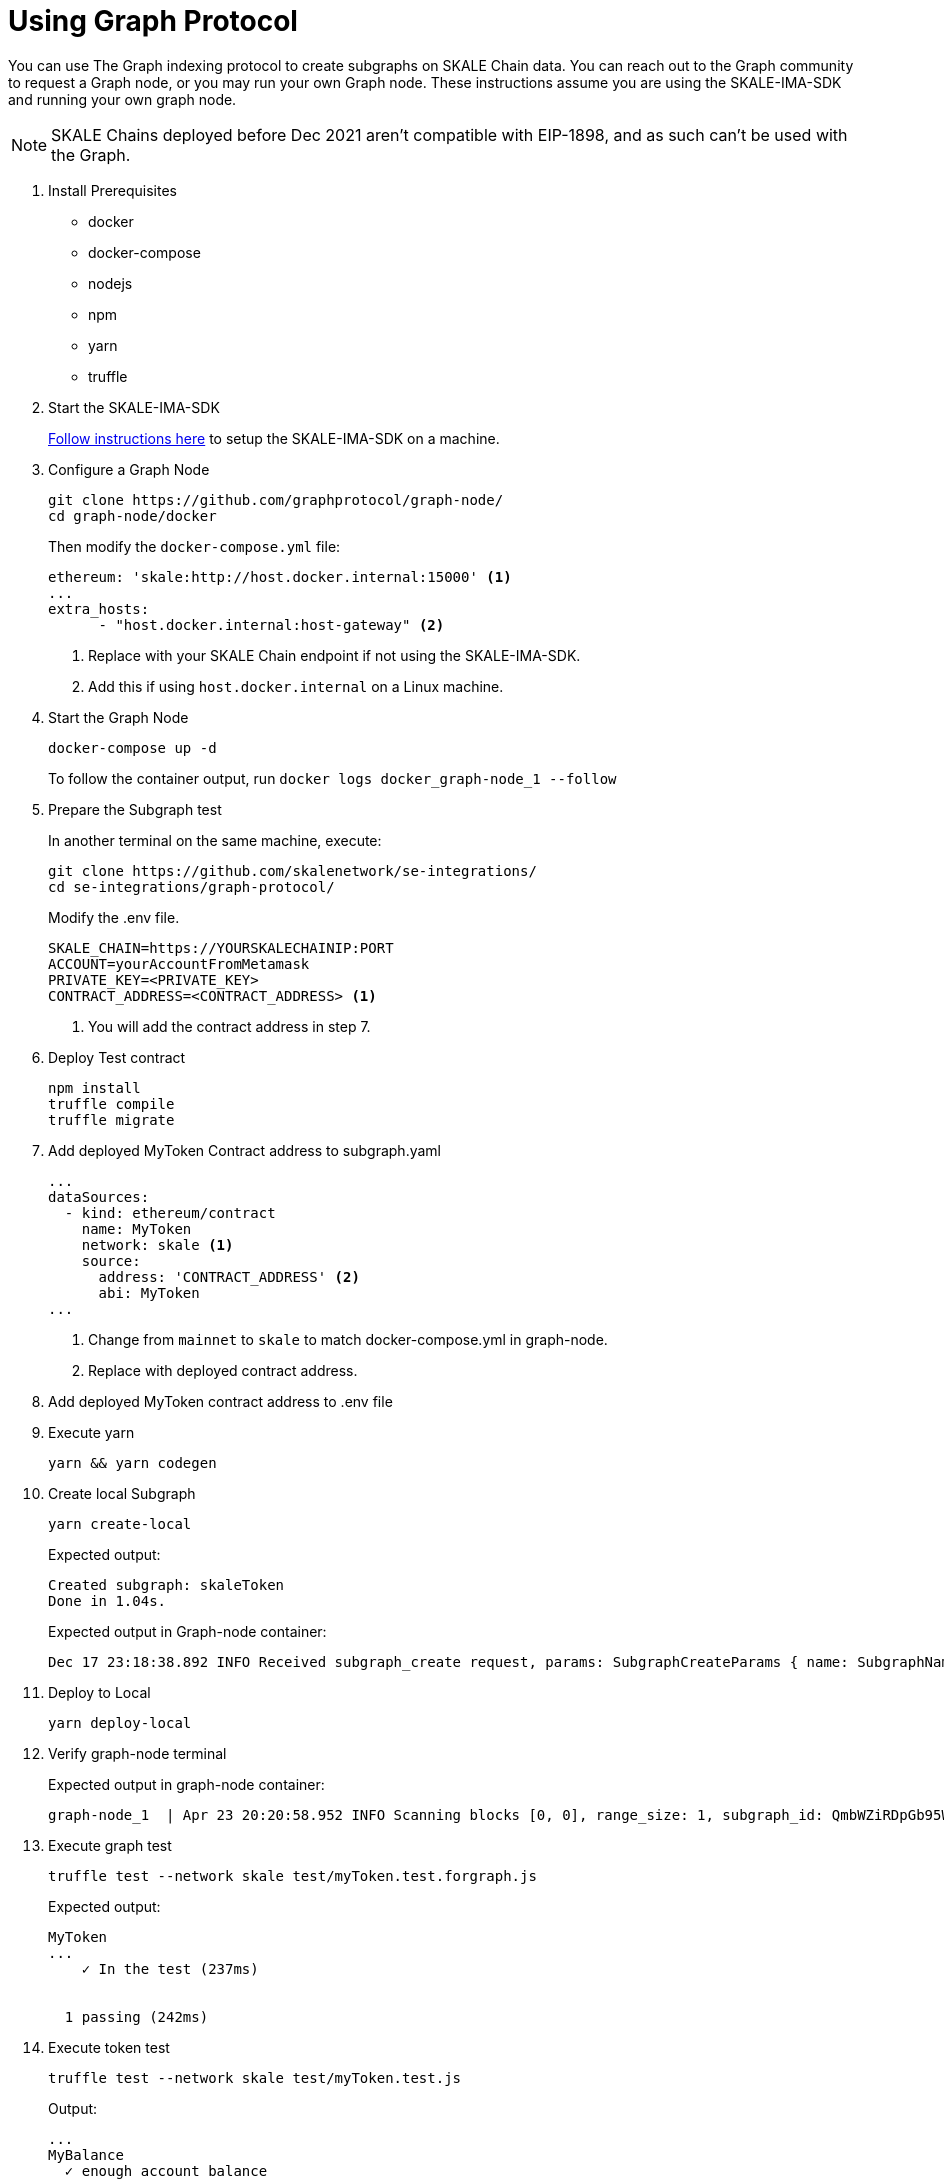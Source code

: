 = Using Graph Protocol

You can use The Graph indexing protocol to create subgraphs on SKALE Chain data. You can reach out to the Graph community to request a Graph node, or you may run your own Graph node. These instructions assume you are using the SKALE-IMA-SDK and running your own graph node.

[NOTE]
SKALE Chains deployed before Dec 2021 aren't compatible with EIP-1898, and as such can't be used with the Graph.

. Install Prerequisites
+
* docker
* docker-compose
* nodejs
* npm
* yarn
* truffle

. Start the SKALE-IMA-SDK
+
xref:ima-sdk.adoc[Follow instructions here] to setup the SKALE-IMA-SDK on a machine.

. Configure a Graph Node
+
```shell
git clone https://github.com/graphprotocol/graph-node/
cd graph-node/docker
```
+
Then modify the `docker-compose.yml` file:
+
```yml
ethereum: 'skale:http://host.docker.internal:15000' <1>
...
extra_hosts:
      - "host.docker.internal:host-gateway" <2>
```
<1> Replace with your SKALE Chain endpoint if not using the SKALE-IMA-SDK.
<2> Add this if using `host.docker.internal` on a Linux machine.

. Start the Graph Node
+
```shell
docker-compose up -d 
```
+
To follow the container output, run `docker logs docker_graph-node_1 --follow`

. Prepare the Subgraph test
+
In another terminal on the same machine, execute:
+
```shell
git clone https://github.com/skalenetwork/se-integrations/
cd se-integrations/graph-protocol/
```
+
Modify the .env file. 
+
```yml
SKALE_CHAIN=https://YOURSKALECHAINIP:PORT
ACCOUNT=yourAccountFromMetamask
PRIVATE_KEY=<PRIVATE_KEY>
CONTRACT_ADDRESS=<CONTRACT_ADDRESS> <1>
```
<1> You will add the contract address in step 7.

. Deploy Test contract
+
```shell
npm install
truffle compile
truffle migrate
```

. Add deployed MyToken Contract address to subgraph.yaml
+
[source, yaml]
----
...
dataSources:
  - kind: ethereum/contract
    name: MyToken
    network: skale <1>
    source:
      address: 'CONTRACT_ADDRESS' <2>
      abi: MyToken
...
----
<1> Change from `mainnet` to `skale` to match docker-compose.yml in graph-node.
<2> Replace with deployed contract address.

. Add deployed MyToken contract address to .env file

. Execute yarn
+
```shell
yarn && yarn codegen
```

. Create local Subgraph
+
```shell
yarn create-local
```
Expected output:
+
```
Created subgraph: skaleToken
Done in 1.04s.
```
+
Expected output in Graph-node container:
+
```shell
Dec 17 23:18:38.892 INFO Received subgraph_create request, params: SubgraphCreateParams { name: SubgraphName("skaleToken") }, component: JsonRpcServer
```

. Deploy to Local
+
```shell
yarn deploy-local
```

. Verify graph-node terminal
+
Expected output in graph-node container:
+
```shell
graph-node_1  | Apr 23 20:20:58.952 INFO Scanning blocks [0, 0], range_size: 1, subgraph_id: QmbWZiRDpGb95WkA1QH8UM3wsUMZeBmr6ZW2UJaMtGZADB, component: SubgraphInstanceManager > BlockStream
```

. Execute graph test
+
```shell
truffle test --network skale test/myToken.test.forgraph.js
```
+
Expected output:
+
```shell
MyToken
...
    ✓ In the test (237ms)


  1 passing (242ms)
```

. Execute token test
+
```shell
truffle test --network skale test/myToken.test.js
```
+
Output:
+
```shell
...
MyBalance
  ✓ enough account balance

MyToken
  ✓ deploys a contract
  ✓ has a default token value (1042ms)
  ✓ can update token value (1042ms)


4 passing (3s)
```
